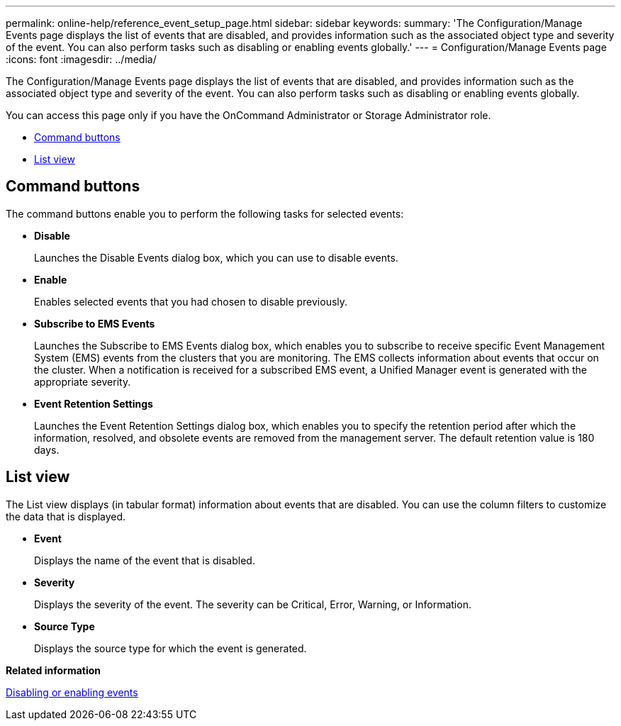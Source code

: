 ---
permalink: online-help/reference_event_setup_page.html
sidebar: sidebar
keywords: 
summary: 'The Configuration/Manage Events page displays the list of events that are disabled, and provides information such as the associated object type and severity of the event. You can also perform tasks such as disabling or enabling events globally.'
---
= Configuration/Manage Events page
:icons: font
:imagesdir: ../media/

[.lead]
The Configuration/Manage Events page displays the list of events that are disabled, and provides information such as the associated object type and severity of the event. You can also perform tasks such as disabling or enabling events globally.

You can access this page only if you have the OnCommand Administrator or Storage Administrator role.

* <<GUID-49615DD0-0E3D-4657-B35B-172D41553139,Command buttons>>
* <<SECTION_54BD4675CEC143A0BC102572F7562CE2,List view>>

== Command buttons

The command buttons enable you to perform the following tasks for selected events:

* *Disable*
+
Launches the Disable Events dialog box, which you can use to disable events.

* *Enable*
+
Enables selected events that you had chosen to disable previously.

* *Subscribe to EMS Events*
+
Launches the Subscribe to EMS Events dialog box, which enables you to subscribe to receive specific Event Management System (EMS) events from the clusters that you are monitoring. The EMS collects information about events that occur on the cluster. When a notification is received for a subscribed EMS event, a Unified Manager event is generated with the appropriate severity.

* *Event Retention Settings*
+
Launches the Event Retention Settings dialog box, which enables you to specify the retention period after which the information, resolved, and obsolete events are removed from the management server. The default retention value is 180 days.

== List view

The List view displays (in tabular format) information about events that are disabled. You can use the column filters to customize the data that is displayed.

* *Event*
+
Displays the name of the event that is disabled.

* *Severity*
+
Displays the severity of the event. The severity can be Critical, Error, Warning, or Information.

* *Source Type*
+
Displays the source type for which the event is generated.

*Related information*

xref:task_disabling_unwanted_events.adoc[Disabling or enabling events]
